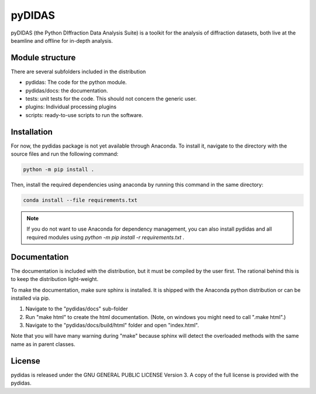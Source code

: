 pyDIDAS
=======

pyDIDAS (the Python DIffraction Data Analysis Suite) is a toolkit for
the analysis of diffraction datasets, both live at the beamline and
offline for in-depth analysis.


Module structure
----------------

There are several subfolders included in the distribution

* pydidas: The code for the python module.
* pydidas/docs: the documentation.
* tests: unit tests for the code. This should not concern the generic user.
* plugins: Individual processing plugins
* scripts: ready-to-use scripts to run the software.

Installation
------------

For now, the pydidas package is not yet available through Anaconda. To install 
it, navigate to the directory with the source files and run the following
command:

.. code-block::

    python -m pip install .

Then, install the required dependencies using anaconda by running this command
in the same directory:

.. code-block::

    conda install --file requirements.txt

.. note::

    If you do not want to use Anaconda for dependency management, you can also
    install pydidas and all required modules using 
    `python -m pip install -r requirements.txt .`

Documentation
-------------

The documentation is included with the distribution, but it must be compiled by
the user first. The rational behind this is to keep the distribution light-weight.

To make the documentation, make sure sphinx is installed. It is shipped with the
Anaconda python distribution or can be installed via pip.

1. Navigate to the "pydidas/docs" sub-folder
2. Run "make html" to create the html documentation. (Note, on windows you might
   need to call ".\make html".)
3. Navigate to the "pydidas/docs/build/html" folder and open "index.html".

Note that you will have many warning during "make" because sphinx will detect
the overloaded methods with the same name as in parent classes.

License
-------

pydidas is released under the GNU GENERAL PUBLIC LICENSE Version 3. A copy
of the full license is provided with the pydidas.
